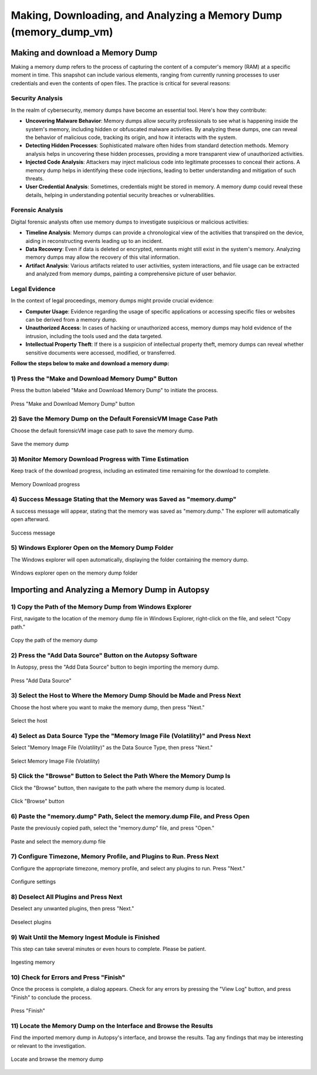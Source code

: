 Making, Downloading, and Analyzing a Memory Dump (memory_dump_vm)
=================================================================

Making and download a Memory Dump
*********************************
Making a memory dump refers to the process of capturing the content of a computer's memory (RAM) at a specific moment in time. This snapshot can include various elements, ranging from currently running processes to user credentials and even the contents of open files. The practice is critical for several reasons:

Security Analysis
-----------------
In the realm of cybersecurity, memory dumps have become an essential tool. Here's how they contribute:

- **Uncovering Malware Behavior**: Memory dumps allow security professionals to see what is happening inside the system's memory, including hidden or obfuscated malware activities. By analyzing these dumps, one can reveal the behavior of malicious code, tracking its origin, and how it interacts with the system.
- **Detecting Hidden Processes**: Sophisticated malware often hides from standard detection methods. Memory analysis helps in uncovering these hidden processes, providing a more transparent view of unauthorized activities.
- **Injected Code Analysis**: Attackers may inject malicious code into legitimate processes to conceal their actions. A memory dump helps in identifying these code injections, leading to better understanding and mitigation of such threats.
- **User Credential Analysis**: Sometimes, credentials might be stored in memory. A memory dump could reveal these details, helping in understanding potential security breaches or vulnerabilities.

Forensic Analysis
-----------------
Digital forensic analysts often use memory dumps to investigate suspicious or malicious activities:

- **Timeline Analysis**: Memory dumps can provide a chronological view of the activities that transpired on the device, aiding in reconstructing events leading up to an incident.
- **Data Recovery**: Even if data is deleted or encrypted, remnants might still exist in the system's memory. Analyzing memory dumps may allow the recovery of this vital information.
- **Artifact Analysis**: Various artifacts related to user activities, system interactions, and file usage can be extracted and analyzed from memory dumps, painting a comprehensive picture of user behavior.

Legal Evidence
--------------
In the context of legal proceedings, memory dumps might provide crucial evidence:

- **Computer Usage**: Evidence regarding the usage of specific applications or accessing specific files or websites can be derived from a memory dump.
- **Unauthorized Access**: In cases of hacking or unauthorized access, memory dumps may hold evidence of the intrusion, including the tools used and the data targeted.
- **Intellectual Property Theft**: If there is a suspicion of intellectual property theft, memory dumps can reveal whether sensitive documents were accessed, modified, or transferred.

**Follow the steps below to make and download a memory dump:**

1) Press the "Make and Download Memory Dump" Button
---------------------------------------------------
Press the button labeled "Make and Download Memory Dump" to initiate the process.

.. figure:: img/memory_dump_0001.jpg
   :alt: Press "Make and Download Memory Dump" button
   :align: center

   Press "Make and Download Memory Dump" button

2) Save the Memory Dump on the Default ForensicVM Image Case Path
-----------------------------------------------------------------
Choose the default forensicVM image case path to save the memory dump.

.. figure:: img/memory_dump_0002.jpg
   :alt: Save the memory dump
   :align: center

   Save the memory dump

3) Monitor Memory Download Progress with Time Estimation
-------------------------------------------------------
Keep track of the download progress, including an estimated time remaining for the download to complete.

.. figure:: img/memory_dump_0003.jpg
   :alt: Memory Download progress
   :align: center

   Memory Download progress

4) Success Message Stating that the Memory was Saved as "memory.dump"
--------------------------------------------------------------------
A success message will appear, stating that the memory was saved as "memory.dump." The explorer will automatically open afterward.

.. figure:: img/memory_dump_0005.jpg
   :alt: Success message
   :align: center

   Success message

5) Windows Explorer Open on the Memory Dump Folder
--------------------------------------------------
The Windows explorer will open automatically, displaying the folder containing the memory dump.

.. figure:: img/memory_dump_0006.jpg
   :alt: Windows explorer open on the memory dump folder
   :align: center

   Windows explorer open on the memory dump folder


Importing and Analyzing a Memory Dump in Autopsy
************************************************

1) Copy the Path of the Memory Dump from Windows Explorer
--------------------------------------------------------
First, navigate to the location of the memory dump file in Windows Explorer, right-click on the file, and select "Copy path."

.. figure:: img/memory_dump_0007.jpg
   :alt: Copy the path of the memory dump
   :align: center

   Copy the path of the memory dump

2) Press the "Add Data Source" Button on the Autopsy Software
-------------------------------------------------------------
In Autopsy, press the "Add Data Source" button to begin importing the memory dump.

.. figure:: img/memory_dump_0008.jpg
   :alt: Press "Add Data Source"
   :align: center

   Press "Add Data Source"

3) Select the Host to Where the Memory Dump Should be Made and Press Next
-------------------------------------------------------------------------
Choose the host where you want to make the memory dump, then press "Next."

.. figure:: img/memory_dump_0009.jpg
   :alt: Select the host
   :align: center

   Select the host

4) Select as Data Source Type the "Memory Image File (Volatility)" and Press Next
--------------------------------------------------------------------------------
Select "Memory Image File (Volatility)" as the Data Source Type, then press "Next."

.. figure:: img/memory_dump_0010.jpg
   :alt: Select Memory Image File (Volatility)
   :align: center

   Select Memory Image File (Volatility)

5) Click the "Browse" Button to Select the Path Where the Memory Dump Is
------------------------------------------------------------------------
Click the "Browse" button, then navigate to the path where the memory dump is located.

.. figure:: img/memory_dump_0011.jpg
   :alt: Click "Browse" button
   :align: center

   Click "Browse" button

6) Paste the "memory.dump" Path, Select the memory.dump File, and Press Open
--------------------------------------------------------------------------
Paste the previously copied path, select the "memory.dump" file, and press "Open."

.. figure:: img/memory_dump_0012.jpg
   :alt: Paste and select the memory.dump file
   :align: center

   Paste and select the memory.dump file

7) Configure Timezone, Memory Profile, and Plugins to Run. Press Next
----------------------------------------------------------------------
Configure the appropriate timezone, memory profile, and select any plugins to run. Press "Next."

.. figure:: img/memory_dump_0013.jpg
   :alt: Configure settings
   :align: center

   Configure settings

8) Deselect All Plugins and Press Next
--------------------------------------
Deselect any unwanted plugins, then press "Next."

.. figure:: img/memory_dump_0014.jpg
   :alt: Deselect plugins
   :align: center

   Deselect plugins

9) Wait Until the Memory Ingest Module is Finished
--------------------------------------------------
This step can take several minutes or even hours to complete. Please be patient.

.. figure:: img/memory_dump_0015.jpg
   :alt: Ingesting memory
   :align: center

   Ingesting memory

10) Check for Errors and Press "Finish"
--------------------------------------
Once the process is complete, a dialog appears. Check for any errors by pressing the "View Log" button, and press "Finish" to conclude the process.

.. figure:: img/memory_dump_0016.jpg
   :alt: Press "Finish"
   :align: center

   Press "Finish"

11) Locate the Memory Dump on the Interface and Browse the Results
-------------------------------------------------------------------
Find the imported memory dump in Autopsy's interface, and browse the results. Tag any findings that may be interesting or relevant to the investigation.

.. figure:: img/memory_dump_0017.jpg
   :alt: Locate and browse the memory dump
   :align: center

   Locate and browse the memory dump

